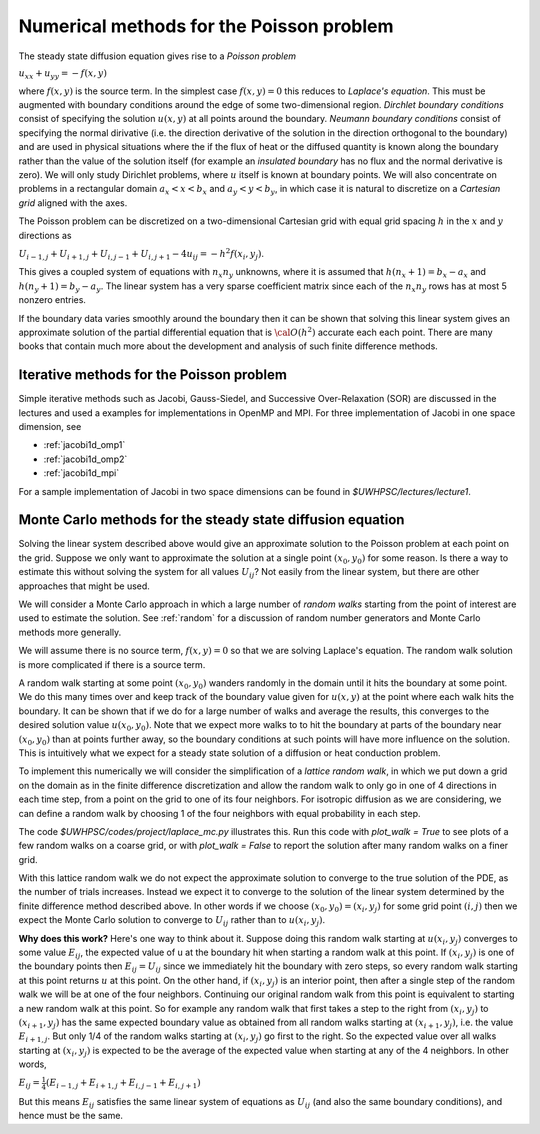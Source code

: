 .. _poisson:

==============================================================
Numerical methods for the Poisson problem
==============================================================


The steady state diffusion equation gives rise to a *Poisson problem*

:math:`u_{xx} + u_{yy} = -f(x,y)`

where :math:`f(x,y)` is the source term.  In the simplest case 
:math:`f(x,y) = 0` this reduces to *Laplace's equation*.
This must be augmented with boundary conditions around the edge of some
two-dimensional region.  *Dirchlet boundary conditions* consist of
specifying the solution :math:`u(x,y)` at all points around the boundary. 
*Neumann boundary conditions* consist of specifying the normal dirivative
(i.e. the direction derivative of the solution in the direction orthogonal
to the boundary) and are used in physical situations where the if the flux of 
heat or the diffused quantity is known along the boundary rather than the
value of the solution itself (for example an *insulated boundary* has no
flux and the normal derivative is zero).  We will only study Dirichlet
problems, where :math:`u` itself is known at boundary points.  We will also
concentrate on problems in a rectangular domain :math:`a_x < x < b_x` and
:math:`a_y < y < b_y`, in which case it is natural to discretize
on a *Cartesian grid* aligned with the axes.

The Poisson problem can be discretized on a two-dimensional Cartesian grid 
with equal grid
spacing :math:`h` in the :math:`x` and :math:`y` directions as

:math:`U_{i-1,j} + U_{i+1,j} + U_{i,j-1} + U_{i,j+1} - 4u_{ij} = -h^2
f(x_i,y_j)`.

This gives a coupled system of equations with :math:`n_x n_y` unknowns,
where it is assumed that :math:`h(n_x+1) = b_x - a_x` and
:math:`h(n_y+1) = b_y - a_y`.  The linear system has a very sparse
coefficient matrix since each of the :math:`n_x n_y` rows has at most 5
nonzero entries.

If the boundary data varies smoothly around the boundary then it can be
shown that solving this linear system gives an approximate solution 
of the partial differential equation that is :math:`{\cal O}(h^2)` accurate
each each point.  There are many books that contain much 
more about the development and analysis of such finite difference methods. 

.. _poisson_iter:

Iterative methods for the Poisson problem
-----------------------------------------

Simple iterative methods such as Jacobi, Gauss-Siedel, and Successive
Over-Relaxation (SOR) are discussed in the lectures and used a examples for
implementations in OpenMP and MPI.  For three implementation of Jacobi in
one space dimension, see

* :ref:`jacobi1d_omp1`
* :ref:`jacobi1d_omp2`
* :ref:`jacobi1d_mpi`

For a sample implementation of Jacobi in two space dimensions can be found
in `$UWHPSC/lectures/lecture1`.


.. _poisson_mc:

Monte Carlo methods for the steady state diffusion equation
------------------------------------------------------------

Solving the linear system described above would give an approximate solution
to the Poisson problem at each point on the grid.  Suppose we only want to
approximate the solution at a single point :math:`(x_0,y_0)` for some reason.  
Is there a way
to estimate this without solving the system for all values :math:`U_{ij}`?
Not easily from the linear system, but there are other approaches that might
be used.

We will consider a Monte Carlo approach in which a large number of 
*random walks* starting from the point of interest are used to estimate the
solution.  See :ref:`random` for a discussion of random number generators
and Monte Carlo methods more generally.

We will assume there is no source term, :math:`f(x,y)=0` so that we are
solving Laplace's equation.  The random walk solution is more complicated if
there is a source term.

A random walk starting at some point :math:`(x_0,y_0)` wanders randomly in
the domain until it hits the boundary at some point.  We do this many times
over and keep track of the boundary value given for :math:`u(x,y)` at the
point where each walk hits the boundary.  It can be shown that if we do for
a large number of walks and average the results, this converges to the
desired solution value :math:`u(x_0,y_0)`.  Note that we expect more walks
to to hit the boundary at parts of the boundary near :math:`(x_0,y_0)` than
at points further away, so the boundary conditions at such points will have
more influence on the solution.  This is intuitively what we expect for a
steady state solution of a diffusion or heat conduction problem.

To implement this numerically we will consider the simplification 
of a *lattice random walk*, in which we put down a grid on the domain as in
the finite difference discretization and allow the random walk to only go in
one of 4 directions in each time step, from a point on the grid to one of
its four neighbors.  For isotropic diffusion as we are considering,
we can define a random walk by choosing 1 of the four
neighbors with equal probability in each step.  

The code `$UWHPSC/codes/project/laplace_mc.py` illustrates this.  
Run this code with
`plot_walk = True` to see plots of a few random walks on a coarse grid, or with
`plot_walk = False` to report the solution after many random walks on a finer
grid.

With this lattice random walk we do not expect the approximate solution to
converge to the true solution of the PDE, as the number of trials increases.
Instead we expect it to converge to the solution of the linear system
determined by the finite difference method described above.
In other words if we choose :math:`(x_0,y_0) = (x_i, y_j)` for some grid
point :math:`(i,j)` then we expect the Monte Carlo solution to converge to
:math:`U_{ij}` rather than to :math:`u(x_i,y_j)`.

**Why does this work?**  Here's one way to think about it.  Suppose doing this
random walk starting at :math:`u(x_i,y_j)` converges to some value :math:`E_{ij}`,
the expected value of u at the boundary hit when starting a random walk at this
point.  If :math:`(x_i,y_j)` is one of the boundary points then 
:math:`E_{ij} = U_{ij}` since we immediately hit the boundary with zero
steps, so every random walk starting at this point returns :math:`u` at this
point.  On the other hand, if :math:`(x_i,y_j)` is an interior point, then
after a single step of the random walk we will be at one of the four
neighbors.  Continuing our original random walk from this point is
equivalent to starting a new random walk at this point.  So for example
any random walk that first takes a step to the right from :math:`(x_i,y_j)`
to :math:`(x_{i+1},y_j)` has the same expected boundary value as obtained
from all random walks starting at :math:`(x_{i+1},y_j)`, i.e. the value
:math:`E_{i+1,j}`.  But only 1/4 of the random walks starting at
:math:`(x_i,y_j)` go first to the right.  So the expected value over all
walks starting at :math:`(x_i,y_j)` is expected to be the average of the
expected value when starting at any of the 4 neighbors.  In other words,

:math:`E_{ij} = \frac 1 4 (E_{i-1,j} + E_{i+1,j} + E_{i,j-1} + E_{i,j+1})`

But this means :math:`E_{ij}` satisfies the same linear system of equations
as :math:`U_{ij}` (and also the same boundary conditions),
and hence must be the same.

